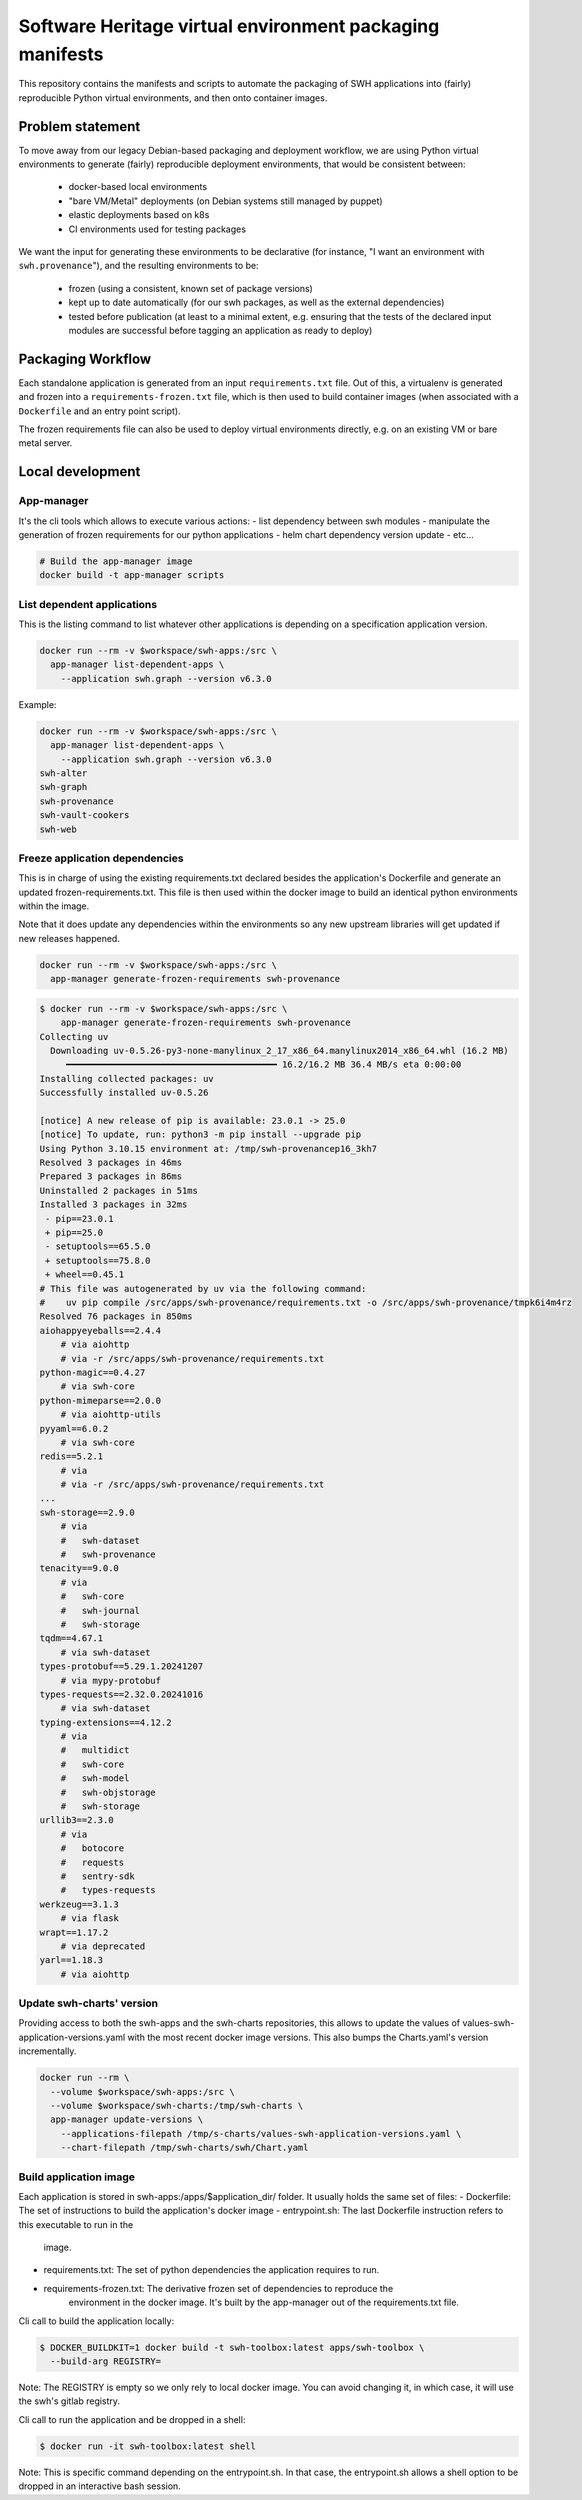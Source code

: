 Software Heritage virtual environment packaging manifests
=========================================================

This repository contains the manifests and scripts to automate the packaging of
SWH applications into (fairly) reproducible Python virtual environments, and
then onto container images.

Problem statement
-----------------

To move away from our legacy Debian-based packaging and deployment workflow, we
are using Python virtual environments to generate (fairly) reproducible
deployment environments, that would be consistent between:

 - docker-based local environments
 - "bare VM/Metal" deployments (on Debian systems still managed by puppet)
 - elastic deployments based on k8s
 - CI environments used for testing packages

We want the input for generating these environments to be declarative (for
instance, "I want an environment with ``swh.provenance``"), and the resulting
environments to be:

 - frozen (using a consistent, known set of package versions)
 - kept up to date automatically (for our swh packages, as well as the external
   dependencies)
 - tested before publication (at least to a minimal extent, e.g. ensuring that
   the tests of the declared input modules are successful before tagging an
   application as ready to deploy)

Packaging Workflow
------------------

Each standalone application is generated from an input ``requirements.txt``
file. Out of this, a virtualenv is generated and frozen into a
``requirements-frozen.txt`` file, which is then used to build container images
(when associated with a ``Dockerfile`` and an entry point script).

The frozen requirements file can also be used to deploy virtual environments
directly, e.g. on an existing VM or bare metal server.

Local development
-----------------

App-manager
~~~~~~~~~~~

It's the cli tools which allows to execute various actions:
- list dependency between swh modules
- manipulate the generation of frozen requirements for our python applications
- helm chart dependency version update
- etc...

.. code::

   # Build the app-manager image
   docker build -t app-manager scripts

List dependent applications
~~~~~~~~~~~~~~~~~~~~~~~~~~~

This is the listing command to list whatever other applications is depending
on a specification application version.

.. code::

   docker run --rm -v $workspace/swh-apps:/src \
     app-manager list-dependent-apps \
       --application swh.graph --version v6.3.0

Example:

.. code::

   docker run --rm -v $workspace/swh-apps:/src \
     app-manager list-dependent-apps \
       --application swh.graph --version v6.3.0
   swh-alter
   swh-graph
   swh-provenance
   swh-vault-cookers
   swh-web


Freeze application dependencies
~~~~~~~~~~~~~~~~~~~~~~~~~~~~~~~

This is in charge of using the existing requirements.txt declared besides the
application's Dockerfile and generate an updated frozen-requirements.txt. This
file is then used within the docker image to build an identical python
environments within the image.

Note that it does update any dependencies within the environments so any new
upstream libraries will get updated if new releases happened.

.. code::

   docker run --rm -v $workspace/swh-apps:/src \
     app-manager generate-frozen-requirements swh-provenance

.. code::

   $ docker run --rm -v $workspace/swh-apps:/src \
       app-manager generate-frozen-requirements swh-provenance
   Collecting uv
     Downloading uv-0.5.26-py3-none-manylinux_2_17_x86_64.manylinux2014_x86_64.whl (16.2 MB)
        ━━━━━━━━━━━━━━━━━━━━━━━━━━━━━━━━━━━━━━━━ 16.2/16.2 MB 36.4 MB/s eta 0:00:00
   Installing collected packages: uv
   Successfully installed uv-0.5.26

   [notice] A new release of pip is available: 23.0.1 -> 25.0
   [notice] To update, run: python3 -m pip install --upgrade pip
   Using Python 3.10.15 environment at: /tmp/swh-provenancep16_3kh7
   Resolved 3 packages in 46ms
   Prepared 3 packages in 86ms
   Uninstalled 2 packages in 51ms
   Installed 3 packages in 32ms
    - pip==23.0.1
    + pip==25.0
    - setuptools==65.5.0
    + setuptools==75.8.0
    + wheel==0.45.1
   # This file was autogenerated by uv via the following command:
   #    uv pip compile /src/apps/swh-provenance/requirements.txt -o /src/apps/swh-provenance/tmpk6i4m4rz
   Resolved 76 packages in 850ms
   aiohappyeyeballs==2.4.4
       # via aiohttp
       # via -r /src/apps/swh-provenance/requirements.txt
   python-magic==0.4.27
       # via swh-core
   python-mimeparse==2.0.0
       # via aiohttp-utils
   pyyaml==6.0.2
       # via swh-core
   redis==5.2.1
       # via
       # via -r /src/apps/swh-provenance/requirements.txt
   ...
   swh-storage==2.9.0
       # via
       #   swh-dataset
       #   swh-provenance
   tenacity==9.0.0
       # via
       #   swh-core
       #   swh-journal
       #   swh-storage
   tqdm==4.67.1
       # via swh-dataset
   types-protobuf==5.29.1.20241207
       # via mypy-protobuf
   types-requests==2.32.0.20241016
       # via swh-dataset
   typing-extensions==4.12.2
       # via
       #   multidict
       #   swh-core
       #   swh-model
       #   swh-objstorage
       #   swh-storage
   urllib3==2.3.0
       # via
       #   botocore
       #   requests
       #   sentry-sdk
       #   types-requests
   werkzeug==3.1.3
       # via flask
   wrapt==1.17.2
       # via deprecated
   yarl==1.18.3
       # via aiohttp

Update swh-charts' version
~~~~~~~~~~~~~~~~~~~~~~~~~~

Providing access to both the swh-apps and the swh-charts repositories, this
allows to update the values of values-swh-application-versions.yaml with the
most recent docker image versions. This also bumps the Charts.yaml's version
incrementally.

.. code::

   docker run --rm \
     --volume $workspace/swh-apps:/src \
     --volume $workspace/swh-charts:/tmp/swh-charts \
     app-manager update-versions \
       --applications-filepath /tmp/s-charts/values-swh-application-versions.yaml \
       --chart-filepath /tmp/swh-charts/swh/Chart.yaml

Build application image
~~~~~~~~~~~~~~~~~~~~~~~

Each application is stored in swh-apps:/apps/$application_dir/ folder.
It usually holds the same set of files:
- Dockerfile: The set of instructions to build the application's docker image
- entrypoint.sh: The last Dockerfile instruction refers to this executable to run in the
    image.
- requirements.txt: The set of python dependencies the application requires to run.
- requirements-frozen.txt: The derivative frozen set of dependencies to reproduce the
    environment in the docker image. It's built by the app-manager out of the
    requirements.txt file.

Cli call to build the application locally:

.. code::

   $ DOCKER_BUILDKIT=1 docker build -t swh-toolbox:latest apps/swh-toolbox \
     --build-arg REGISTRY=

Note: The REGISTRY is empty so we only rely to local docker image. You can avoid
changing it, in which case, it will use the swh's gitlab registry.

Cli call to run the application and be dropped in a shell:

.. code::

   $ docker run -it swh-toolbox:latest shell

Note: This is specific command depending on the entrypoint.sh. In that case, the
entrypoint.sh allows a shell option to be dropped in an interactive bash session.
